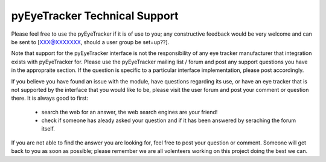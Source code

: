 .. pyEyeTracker Technical Support

****************************************************************************
pyEyeTracker Technical Support
****************************************************************************

Please feel free to use the pyEyeTracker if it is of use to you; any constructive feedback 
would be very welcome and can be sent to [XXX@XXXXXXX, should a user group be set=up??].

Note that support for the pyEyeTracker interface is not the responsibility
of any eye tracker manufacturer that integration exists with pyEyeTracker for. Please use the pyEyeTracker 
mailing list / forum and post any support questions you have in the appropraite section. If the question is specific to a particular
interface implementation, please post accordingly.  

If you believe you have found an issue with the module, have questions regarding its use, 
or have an eye tracker that is not supported by the interface that you would like to be, please visit
the user forum and post your comment or question
there. It is always good to first:

    * search the web for an answer, the web search engines are your friend!
    * check if someone has aleady asked your question and if it has been
      answered by seraching the forum itself.
     
If you are not able to find the answer you are looking for, feel free to post
your question or comment. Someone will get back to you as soon as possible;
please remember we are all volenteers working on this project doing the best we can.

